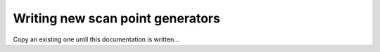 Writing new scan point generators
=================================

Copy an existing one until this documentation is written...

